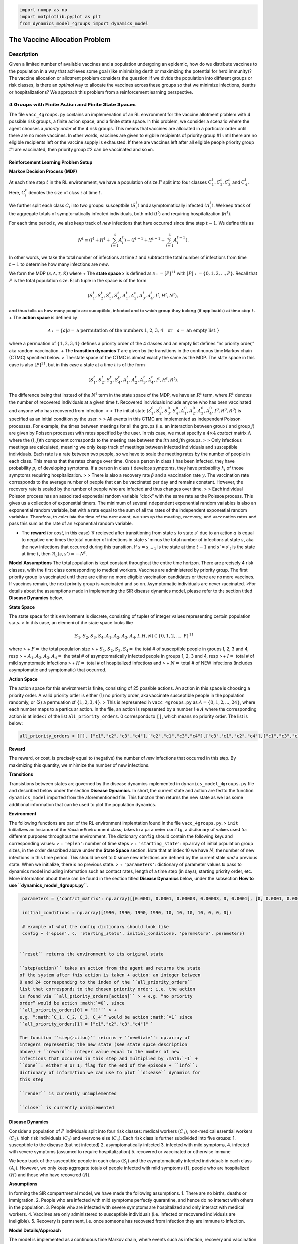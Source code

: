 .. code:: ipython3

    import numpy as np
    import matplotlib.pyplot as plt
    from dynamics_model_4groups import dynamics_model

The Vaccine Allocation Problem
==============================

Description
-----------

Given a limited number of available vaccines and a population undergoing
an epidemic, how do we distribute vaccines to the population in a way
that achieves some goal (like minimizing death or maximizing the
potential for herd immunity)? The vaccine allocation or allotment
problem considers the question: If we divide the population into
different groups or risk classes, is there an *optimal* way to allocate
the vaccines across these groups so that we minimize infections, deaths
or hospitalizations? We approach this problem from a reinforcement
learning perspective.

4 Groups with Finite Action and Finite State Spaces
---------------------------------------------------

The file ``vacc_4groups.py`` contains an implemenation of an RL
environment for the vaccine allotment problem with 4 possible risk
groups, a finite action space, and a finite state space. In this
problem, we consider a scenario where the agent chooses a *priority
order* of the 4 risk groups. This means that vaccines are allocated in a
particular order until there are no more vaccines. In other words,
vaccines are given to eligbile recipients of priority group #1 until
there are no eligible recipients left or the vaccine supply is
exhausted. If there are vaccines left after all eligible people priority
group #1 are vaccinated, then priority group #2 can be vaccinated and so
on.

Reinforcement Learning Problem Setup
~~~~~~~~~~~~~~~~~~~~~~~~~~~~~~~~~~~~

**Markov Decision Process (MDP)**

At each time step :math:`t` in the RL environement, we have a population
of size :math:`P` split into four classes :math:`C_1^t, C_2^t, C_3^t`
and :math:`C_4^t`. Here, :math:`C_i^t` denotes the size of class
:math:`i` at time :math:`t`.

We further split each class :math:`C_i` into two groups: susceptbile
:math:`(S_i^t)` and asymptomatically infected :math:`(A_i^t)`. We keep
track of the aggregate totals of symptomatically infected individuals,
both mild (:math:`I^t`) and requiring hospitalization (:math:`H^t`).

For each time period :math:`t`, we also keep track of *new* infections
that have occurred since time step :math:`t-1`. We define this as

.. math::  N^t \equiv \left(I^{t} + H^{t} + \sum_{i=1}^{4} A_i^t\right) - \left(I^{t-1} + H^{t-1} + \sum_{i=1}^{4} A_i^{t-1}\right). 

\ In other words, we take the total number of infections at time
:math:`t` and subtract the total number of infections from time
:math:`t-1` to determine how many infections are *new*.

We form the MDP
:math:`(\mathcal{S}, \mathcal{A}, \mathcal{T}, \mathcal{R})` where + The
**state space** :math:`\mathcal{S}` is defined as
:math:`\mathcal{S} := [P]^{11}` with
:math:`[P] := \{0, 1, 2, \ldots, P\}`. Recall that :math:`P` is the
total population size. Each tuple in the space is of the form

.. math:: \left(S_1^t, S_2^t, S_3^t, S_4^t, A_1^t, A_2^t, A_3^t, A_4^t, I^t, H^t, N^t\right),

\ and thus tells us how many people are suceptible, infected and to
which group they belong (if applicable) at time step :math:`t`. + The
**action space** is defined by

.. math:: \mathcal{A} := \{a|a = \text{ a permutation of the numbers 1, 2, 3, 4} \quad \text{or} \quad a = \text{ an empty list }\}

where a permuation of :math:`\{1,2,3,4\}` defines a priority order of
the 4 classes and an empty list defines “no priority order,” aka random
vaccination. + The **transition dynamics** :math:`\mathcal{T}` are given
by the transitions in the continuous time Markov chain (CTMC) specified
below. > The state space of the CTMC is almost exactly the same as the
MDP. The state space in this case is also :math:`[P]^{11}`, but in this
case a state at a time :math:`t` is of the form

.. math:: \left(S_1^t, S_2^t, S_3^t, S_4^t, A_1^t, A_2^t, A_3^t, A_4^t, I^t, H^t, R^t\right).

The difference being that instead of the :math:`N^t` term in the state
space of the MDP, we have an :math:`R^t` term, where :math:`R^t` denotes
the number of recovered individuals at a given time :math:`t`. Recovered
individuals include anyone who has been vaccinated and anyone who has
recovered from infection. > > The initial state
:math:`(S_1^0, S_2^0, S_3^0, S_4^0, A_1^0, A_2^0, A_3^0, A_4^0, I^0, H^0, R^0)`
is specified as an initial condition by the user. > > All events in this
CTMC are implemented as independent Poisson processes. For example, the
times between meetings for all the groups (i.e. an interaction between
group :math:`i` and group :math:`j`) are given by Poisson processes with
rates specified by the user. In this case, we must specify a
:math:`4 \times 4` *contact* matrix :math:`\Lambda` where the
:math:`(i,j)`\ th component corresponds to the meeting rate between the
:math:`i`\ th and :math:`j`\ th groups. > > Only infectious meetings are
calculated, meaning we only keep track of meetings between infected
individuals and susceptible individuals. Each rate is a rate between two
people, so we have to scale the meeting rates by the number of people in
each class. This means that the rates change over time. Once a person in
class :math:`i` has been infected, they have probability :math:`p_i` of
developing symptoms. If a person in class :math:`i` develops symptoms,
they have probability :math:`h_i` of those symptoms requiring
hospitalization. > > There is also a recovery rate :math:`\beta` and a
vaccination rate :math:`\gamma`. The vaccination rate corresponds to the
average number of people that can be vaccinated per day and remains
constant. However, the recovery rate is scaled by the number of people
who are infected and thus changes over time. > > Each individual Poisson
process has an associated exponetial random variable “clock” with the
same rate as the Poisson process. This gives us a collection of
exponential timers. The minimum of several independent exponential
random variables is also an exponential random variable, but with a rate
equal to the sum of all the rates of the independent exponential random
variables. Therefore, to calculate the time of the next event, we sum up
the meeting, recovery, and vaccination rates and pass this sum as the
rate of an exponential random variable.

-  The **reward** (or *cost*, in this case) :math:`\mathcal{R}` recieved
   after transitioning from state :math:`s` to state :math:`s'` due to
   an action :math:`a` is equal to negative one times the total number
   of infections in state :math:`s'` minus the total number of
   infections at state :math:`s`, aka the new infections that occurred
   during this transition. If :math:`s = s_{t-1}` is the state at time
   :math:`t-1` and :math:`s' = s'_t` is the state at time :math:`t`,
   then :math:`\mathcal{R}_a(s,s') = -N^t`.

**Model Assumptions** The total population is kept constant throughout
the entire time horizon. There are precisely 4 risk classes, with the
first class corresponding to medical workers. Vaccines are administered
by priority group. The first priority group is vaccinated until there
are either no more eligible vaccination candidates or there are no more
vaccines. If vaccines remain, the next priority group is vaccinated and
so on. Asymptomatic individuals are never vaccinated. >For details about
the assumptions made in implementing the SIR disease dynamics model,
please refer to the section titled **Disease Dynamics** below.

**State Space**

The state space for this environment is discrete, consisting of tuples
of integer values representing certain population stats. > In this case,
an element of the state space looks like

.. math:: (S_1, S_2, S_3, S_4, A_1, A_2, A_3, A_4, I, H, N) \in \{0,1,2,...,\text{P}\}^{11}

\ where > + :math:`P =` the total population size > +
:math:`S_1,S_2,S_3,S_4 =` the total # of susceptible people in groups 1,
2, 3 and 4, resp > + :math:`A_1,A_2,A_3,A_4 =` the total # of
asymptomatically infected people in groups 1, 2, 3 and 4, resp > +
:math:`I =` total # of mild symptomatic infections > + :math:`H =` total
# of hospitalized infections and > + :math:`N =` total # of NEW
infections (includes asymptomatic and symptomatic) that occurred.

**Action Space**

The action space for this environment is finite, consisting of 25
possible actions. An action in this space is choosing a priority order.
A valid priority order is either (1) no priority order, aka vaccinate
susceptible people in the population randomly, or (2) a permuation of
:math:`\{1, 2, 3, 4\}`. > This is represented in ``vacc_4groups.py`` as
:math:`A =\{0, 1, 2, ..., 24\}`, where each number maps to a particular
action. In the file, an action is represented by a number
:math:`i \in A` where the corresponding action is at index :math:`i` of
the list ``all_priority_orders``. 0 corresponds to ``[]``, which means
no priority order. The list is below:

.. code:: ipython3

    all_priority_orders = [[], ["c1","c2","c3","c4"],["c2","c1","c3","c4"],["c3","c1","c2","c4"],["c1","c3","c2","c4"], ["c2","c3","c1","c4"],["c3","c2","c1","c4"],["c4","c2","c1","c3"],["c2","c4","c1","c3"], ["c1","c4","c2","c3"],["c4","c1","c2","c3"],["c2","c1","c4","c3"],["c1","c2","c4","c3"],["c1","c3","c4","c2"],["c3","c1","c4","c2"],["c4","c1","c3","c2"],["c1","c4","c3","c2"],["c3","c4","c1","c2"],["c4","c3","c1","c2"],["c4","c3","c2","c1"],["c3","c4","c2","c1"],["c2","c4","c3","c1"],["c4","c2","c3","c1"],["c3","c2","c4","c1"],["c2","c3","c4","c1"]]

**Reward**

The reward, or cost, is precisely equal to (negative) the number of
*new* infections that occurred in this step. By maximizing this
quantity, we minimize the number of new infections.

**Transitions**

Transistions between states are governed by the disease dynamics
implemented in ``dynamics_model_4groups.py`` file and described below
under the section **Disease Dynamics**. In short, the current state and
action are fed to the function ``dynamics_model`` imported from the
aforementioned file. This function then returns the new state as well as
some additional information that can be used to plot the population
dynamics.

**Environment**

The following functions are part of the RL environment implentation
found in the file ``vacc_4groups.py``. > ``init`` initializes an
instance of the VaccineEnvironment class; takes in a parameter
``config``, a dictionary of values used for different purposes
throughout the environment. The dictionary ``config`` should contain the
following keys and corresponding values: > + ``'eplen'``: number of time
steps > + ``'starting_state'``: np.array of initial population group
sizes, in the order described above under the **State Space** section.
Note that at index 10 we have :math:`N`, the number of new infections in
this time period. This should be set to 0 since new infections are
defined by the current state *and* a previous state. When we initialize,
there is no previous state. > + ``'parameters'``: dictionary of
parameter values to pass to dynamics model including information such as
contact rates, length of a time step (in days), starting priority order,
etc. More information about these can be found in the section titled
**Disease Dynamics** below, under the subsection **How to use
``dynamics_model_4groups.py``**.

.. code:: ipython3

    parameters = {'contact_matrix': np.array([[0.0001, 0.0001, 0.00003, 0.00003, 0, 0.0001], [0, 0.0001, 0.00005, 0.0001, 0, 0], [0, 0, 0.00003, 0.00003, 0, 0], [0, 0, 0, 0.00003, 0, 0]]), 'P': np.array([0.15, 0.15, 0.7, 0.2]), 'H': np.array([0.2, 0.2, 0.8, 0.3]), 'beta': 1/7, 'gamma': 100, 'vaccines': 500, 'priority': ["1", "2", "3", "4"], 'time_step': 7}
    
    initial_conditions = np.array([1990, 1990, 1990, 1990, 10, 10, 10, 10, 0, 0, 0])
    
    # example of what the config dictionary should look like
    config = {'epLen': 6, 'starting_state': initial_conditions, 'parameters': parameters}


   ``reset`` returns the environment to its original state

   ``step(action)`` takes an action from the agent and returns the state
   of the system after this action is taken + action: an integer between
   0 and 24 corresponding to the index of the ``all_priority_orders``
   list that corresponds to the chosen priority order; i.e. the action
   is found via ``all_priority_orders[action]`` > + e.g. “no priority
   order” would be action :math:`=0`, since
   ``all_priority_orders[0] = "[]"`` > +
   e.g. “:math:`C_1, C_2, C_3, C_4`” would be action :math:`=1` since
   ``all_priority_orders[1] = ["c1","c2","c3","c4"]"``

   The function ``step(action)`` returns + ``newState``: np.array of
   integers representing the new state (see state space description
   above) + ``reward``: integer value equal to the number of new
   infections that occurred in this step and multiplied by :math:`-1` +
   ``done``: either 0 or 1; flag for the end of the episode + ``info``:
   dictionary of information we can use to plot ``disease`` dynamics for
   this step

   ``render`` is currently unimplemented

   ``close`` is currently unimplemented

Disease Dynamics
~~~~~~~~~~~~~~~~

Consider a population of :math:`P` individuals split into four risk
classes: medical workers (:math:`C_1`), non-medical essential workers
(:math:`C_2`), high risk individuals (:math:`C_3`) and everyone else
(:math:`C_4`). Each risk class is further subdivided into five groups:
1. susceptible to the disease (but not infected) 2. asymptomatically
infected 3. infected with mild symptoms, 4. infected with severe
symptoms (assumed to require hospitalization) 5. recovered or vaccinated
or otherwise immune

We keep track of the susceptible people in each class :math:`(S_i)` and
the asymptomatically infected individuals in each class :math:`(A_i)`.
However, we only keep aggregate totals of people infected with mild
symptoms :math:`(I)`, people who are hospitalized :math:`(H)` and those
who have recovered :math:`(R)`.

**Assumptions**

In forming the SIR compartmental model, we have made the following
assumptions. 1. There are no births, deaths or immigration. 2. People
who are infected with mild symptoms perfectly quarantine, and hence do
no interact with others in the population. 3. People who are infected
with severe symptoms are hospitalized and only interact with medical
workers. 4. Vaccines are only administered to susceptible individuals
(i.e. infected or recovered individuals are ineligible). 5. Recovery is
permanent, i.e. once someone has recovered from infection they are
immune to infection.

**Model Details/Approach**

The model is implemented as a continuous time Markov chain, where events
such as infection, recovery and vaccination are modeled as independent
Poisson processes. > Contact, or meeting, rates within and between
classes are defined by a :math:`4 \times 4` matrix, where the
:math:`(i,j)`\ th entry is the contact rate between class :math:`i` and
class :math:`j`. We only account for infectious meetings, by which we
mean that when an infected person “contacts” a susceptible person, the
susceptible person will get infected. Hence, the contact rate is really
the rate of contact AND infection. Also, these meeting rates are the
rate between two people and hence must be scaled by the total number of
people in each group. As a consequence, these rates change over time. >
> People from class :math:`i` who are infected have probability
:math:`p_i` of that infection being symptomatic. If someone in class
:math:`i` is symptomatically infected, they have probability :math:`h_i`
of the symptoms being severe and thus requiring hospitalization. > > The
recovery rate :math:`\beta` is also scaled by the number of people that
are infected and hence changes over time. > The vaccination rate
:math:`\gamma` remains constant since the number of available vaccines
does not depend on the state of the Markov chain.

Note that the contact matrix :math:`\Lambda`, the probabilities
:math:`p_i` and :math:`h_i` for :math:`i=1,2,3,4`, the recovery rate
:math:`\beta`, and the vaccination rate must all be specified by the
user.

**How to use the ``dynamics_model_4groups.py`` file**

There are three functions inside this file, but the only one the user
ever needs to call is ``dynamics_model``, which takes the following
inputs: a dictionary called ``parameters`` and a numpy array called
``population``.

**Input**: a dictionary containing the following key and values >
``'contact_matrix'``: (np.array) contact rates matrix between
asymptomatic and susceptible people in classes (avg per day); should
have shape=() > > ``P``: (np.array) :math:`[p_1, p_2, p_3, p_4]`
probabilities of becoming symptomatic if infected for classes 1, 2, 3,
and 4, resp. > > ``H``: (np.array) :math:`[h_1, h_2, h_3, h_4]`
probabilities of being hospitalized if symptomatic for each class > >
``'gamma'``: (float) vaccination rate (average number of vaccines you
can administer per day) > > ``'beta'``: (float) recovery rate (per day)
> > ``'priority_order'``: list representing the priority order > >
``'vaccines'``: number of available vaccines (for one entire step in the
RL environment) > > ``'time_step'``: number of DAYS you want the
simulation to run (if time_step < 0, runs until disease-free state) > >
This is different from the the number of steps in the RL environment.
When you call ``dynamics_model``, it will run for however many “days”
you specify. So, for example, if one step in the environment translates
to taking an action, seeing what happens for one week and collecting the
reward at the end of the week, ``time_step`` would be set to 7. Then,
every step in the RL environment corresponds to one week in the disease
dynamics simulation.

**Input**: a numpy array of population group sizes > at index 0: the
current number of susceptible people in group 1 :math:`(S_1)` > > at
index 1: the current number of susceptible people in group 2
:math:`(S_2)` > > at index 2: the current number of susceptible people
in group 3 :math:`(S_3)` > > at index 3: the current number of
susceptible people in group 4 :math:`(S_4)` > > at index 4: the current
number of asymptomatically infected people in group 1 :math:`(A_1)` > >
at index 5: the current number of asymptomatically infected people in
group 2 :math:`(A_2)` > > at index 6: the current number of
asymptomatically infected people in group 3 :math:`(A_3)` > > at index
7: the current number of asymptomatically infected people in group 4
:math:`(A_4)` > > at index 8: the total number of people who are
symptomatic with mild symptoms :math:`(I)` > > at index 9: the total
number of people who are symptomatic with severe symptoms :math:`(H)` >
> at index 10: 0, technically a placeholder. Below are examples of both
these inputs.

.. code:: ipython3

    parameters = {'contact_matrix': np.array([[0.0001, 0.0001, 0.00003, 0.00003, 0, 0.0001], [0, 0.0001, 0.00005, 0.0001, 0, 0], [0, 0, 0.00003, 0.00003, 0, 0], [0, 0, 0, 0.00003, 0, 0]]), 'P': np.array([0.15, 0.15, 0.7, 0.2]), 'H': np.array([0.2, 0.2, 0.8, 0.3]), 'beta': 1/7, 'gamma': 100, 'vaccines': 500, 'priority': ["1", "2", "3", "4"], 'time_step': 2}
    population = np.array([1990, 1990, 1990, 1990, 10, 10, 10, 10, 0, 0,0])

The function ``dynamics_model`` outputs the (new) RL state at the end of
the simulation and some additional information that can be used to plot
the population dynamics that occurred in this step.

**Output**: ``newState`` is a numpy array with updated population
counts; > For information about what is in each index, look at the
description of the input ``population`` above. The only difference is
that now index 10 holds important information: the number of infections
that occurred during the simulation, aka “new infections” :math:`(N)`.

**Output**: ``output_dictionary`` is a dictionary with the following
keys (and values) that can be used to create plots of the disease
dynamics that occurred in this simulation > ``'clock times'``: array of
clock times over simulation > > ``'c1 asymptomatic'``: array of class 1
asymptomatic people for each clock time > > ``'c2 asymptomatic'``: array
of class 2 asymptomatic people for each clock time > >
``'c3 asymptomatic'``: array of class 3 asymptomatic people for each
clock time > > ``'c4 asymptomatic'``: array of class 4 asymptomatic
people for each clock time > > ``'mild symptomatic array'``: array of
aggregate mild symptomatic infections for each clock time > >
``'hospitalized array'``: array of aggregate hospitalized infections for
each clock time > > ``'c1 susceptible'``: array of class 1 susceptible
people for each clock time > > ``'c2 susceptible'``: array of class 2
susceptible people for each clock time > > ``'c3 susceptible'``: array
of class 3 susceptible people for each clock time > >
``'c4 susceptible'``: array of class 4 susceptible people for each clock
time > > ``'recovered'``: array of aggregate recovered people for each
clock time (will include symptomatic but not hospitalized) > >
``'total infected'``: total # of people infected by the end of the
simulation (includes people that were already infected) > >
``'total hospitalized'``: total # of people hospitalized throughout
simualation (includes people that were already hospitalized) > >
``'vaccines'``: # of vaccines left

.. code:: ipython3

    # example of a call to this function
    newState, info = dynamics_model(parameters, population)


.. parsed-literal::

     We've reached vaccination event number 0.0
     We've reached vaccination event number 100.0


.. code:: ipython3

    # example of the output newState
    newState




.. parsed-literal::

    array([1766, 1980, 1989, 1989,   27,   13,    6,    5,    1,    1,   36])



.. code:: ipython3

    # example of the keys in the output info
    print(info.keys())


.. parsed-literal::

    dict_keys(['clock times', 'c1 asymptomatic', 'c2 asymptomatic', 'c3 asymptomatic', 'c4 asymptomatic', 'mild symptomatic', 'hospitalized', 'c1 susceptible', 'c2 susceptible', 'c3 susceptible', 'c4 susceptible', 'recovered', 'total infected', 'total hospitalized', 'total recovered', 'vaccines', 'event counts'])


.. code:: ipython3

    # example of what you can plot using the info dictionary
    # adapted from code by Cornell University students Mohammad Kamil (mk848), Carrie Rucker (cmr284), Jacob Shusko (jws383), Kevin Van Vorst (kpv23)
    
    clocks = info['clock times']
    c1_A = info['c1 asymptomatic']
    c2_A = info['c2 asymptomatic']
    c3_A = info['c3 asymptomatic']
    c4_A = info['c4 asymptomatic']
    
    figsizex = 20
    figsizey = 10
    xlabelsize = 16
    ylabelsize = xlabelsize
    titlesize = 20
    
    %matplotlib inline
    
    fig = plt.figure(figsize=(figsizex,figsizey))
    ax1 = fig.add_subplot(111)
    
    ax1.scatter(clocks, c1_A, s=5, marker="o", label='Class 1 Asymptomatic')
    ax1.scatter(clocks, c2_A, s=5, marker="o", label='Class 2 Asymptomatic')
    ax1.scatter(clocks, c3_A, s=5, marker="o", label='Class 3 Asymptomatic')
    ax1.scatter(clocks, c4_A, s=5, marker="o", label='Class 4 Asymptomatic')
    plt.legend(loc='upper left');
    plt.ylabel('Number of Asymptomatically Infected People',size=ylabelsize)
    plt.xlabel('Clock Iterations (days)',size=xlabelsize)
    plt.title("Number of Infected People per Class over Time",size=titlesize)
    plt.grid(True)
    plt.show()



.. image:: /docs/vaccine_allocation_readme_files/vaccine_allocation_readme_16_0.png


Heuristic Agents
~~~~~~~~~~~~~~~~

TODO

4 Groups with Continuous Action and Continuous State Space
----------------------------------------------------------

TODO: currently unimplemented

Further extensions…
-------------------

TODO: currently unimplemented
